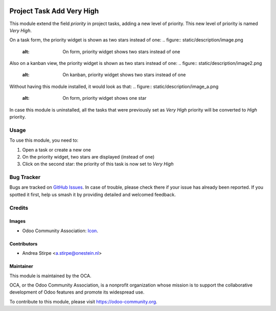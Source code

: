 .. image:: https://img.shields.io/badge/licence-AGPL--3-blue.svg
   :target: http://www.gnu.org/licenses/agpl-3.0-standalone.html
   :alt: License: AGPL-3

==========================
Project Task Add Very High
==========================

This module extend the field `priority` in project tasks, adding a new level of priority.
This new level of priority is named `Very High`.

On a task form, the priority widget is shown as two stars instead of one:
.. figure:: static/description/image.png
   :alt: On form, priority widget shows two stars instead of one

Also on a kanban view, the priority widget is shown as two stars instead of one:
.. figure:: static/description/image2.png
   :alt: On kanban, priority widget shows two stars instead of one

Without having this module installed, it would look as that:
.. figure:: static/description/image_a.png
   :alt: On form, priority widget shows one star

.. figure:: static/description/image2_a.png
   :alt: On kanban, priority widget shows one star

In case this module is uninstalled, all the tasks that were previously set as `Very High` priority will be converted to `High` priority.

Usage
=====

To use this module, you need to:

#. Open a task or create a new one
#. On the priority widget, two stars are displayed (instead of one)
#. Click on the second star: the priority of this task is now set to `Very High`

.. image:: https://odoo-community.org/website/image/ir.attachment/5784_f2813bd/datas
   :alt: Try me on Runbot
   :target: https://runbot.odoo-community.org/runbot/140/9.0

Bug Tracker
===========

Bugs are tracked on `GitHub Issues
<https://github.com/OCA/project/issues>`_. In case of trouble, please
check there if your issue has already been reported. If you spotted it first,
help us smash it by providing detailed and welcomed feedback.

Credits
=======

Images
------

* Odoo Community Association: `Icon <https://github.com/OCA/maintainer-tools/blob/master/template/module/static/description/icon.svg>`_.

Contributors
------------

* Andrea Stirpe <a.stirpe@onestein.nl>

Maintainer
----------

.. image:: https://odoo-community.org/logo.png
   :alt: Odoo Community Association
   :target: https://odoo-community.org

This module is maintained by the OCA.

OCA, or the Odoo Community Association, is a nonprofit organization whose
mission is to support the collaborative development of Odoo features and
promote its widespread use.

To contribute to this module, please visit https://odoo-community.org.

